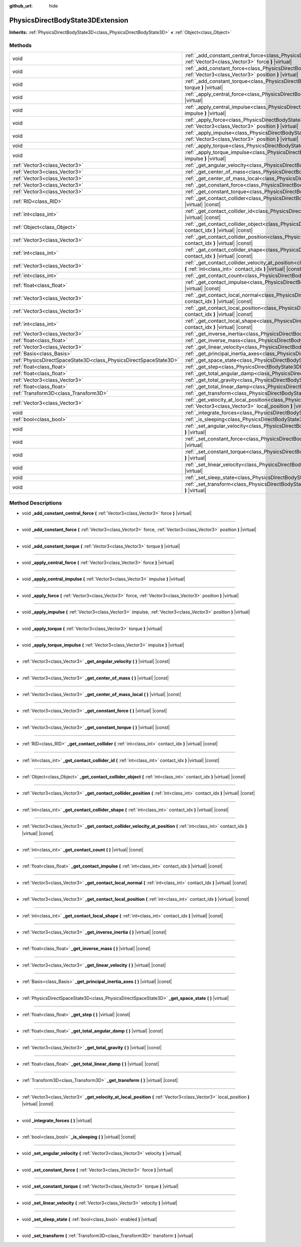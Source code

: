 :github_url: hide

.. DO NOT EDIT THIS FILE!!!
.. Generated automatically from Godot engine sources.
.. Generator: https://github.com/godotengine/godot/tree/master/doc/tools/make_rst.py.
.. XML source: https://github.com/godotengine/godot/tree/master/doc/classes/PhysicsDirectBodyState3DExtension.xml.

.. _class_PhysicsDirectBodyState3DExtension:

PhysicsDirectBodyState3DExtension
=================================

**Inherits:** :ref:`PhysicsDirectBodyState3D<class_PhysicsDirectBodyState3D>` **<** :ref:`Object<class_Object>`



Methods
-------

+-------------------------------------------------------------------+--------------------------------------------------------------------------------------------------------------------------------------------------------------------------------------------------------------+
| void                                                              | :ref:`_add_constant_central_force<class_PhysicsDirectBodyState3DExtension_method__add_constant_central_force>` **(** :ref:`Vector3<class_Vector3>` force **)** |virtual|                                     |
+-------------------------------------------------------------------+--------------------------------------------------------------------------------------------------------------------------------------------------------------------------------------------------------------+
| void                                                              | :ref:`_add_constant_force<class_PhysicsDirectBodyState3DExtension_method__add_constant_force>` **(** :ref:`Vector3<class_Vector3>` force, :ref:`Vector3<class_Vector3>` position **)** |virtual|             |
+-------------------------------------------------------------------+--------------------------------------------------------------------------------------------------------------------------------------------------------------------------------------------------------------+
| void                                                              | :ref:`_add_constant_torque<class_PhysicsDirectBodyState3DExtension_method__add_constant_torque>` **(** :ref:`Vector3<class_Vector3>` torque **)** |virtual|                                                  |
+-------------------------------------------------------------------+--------------------------------------------------------------------------------------------------------------------------------------------------------------------------------------------------------------+
| void                                                              | :ref:`_apply_central_force<class_PhysicsDirectBodyState3DExtension_method__apply_central_force>` **(** :ref:`Vector3<class_Vector3>` force **)** |virtual|                                                   |
+-------------------------------------------------------------------+--------------------------------------------------------------------------------------------------------------------------------------------------------------------------------------------------------------+
| void                                                              | :ref:`_apply_central_impulse<class_PhysicsDirectBodyState3DExtension_method__apply_central_impulse>` **(** :ref:`Vector3<class_Vector3>` impulse **)** |virtual|                                             |
+-------------------------------------------------------------------+--------------------------------------------------------------------------------------------------------------------------------------------------------------------------------------------------------------+
| void                                                              | :ref:`_apply_force<class_PhysicsDirectBodyState3DExtension_method__apply_force>` **(** :ref:`Vector3<class_Vector3>` force, :ref:`Vector3<class_Vector3>` position **)** |virtual|                           |
+-------------------------------------------------------------------+--------------------------------------------------------------------------------------------------------------------------------------------------------------------------------------------------------------+
| void                                                              | :ref:`_apply_impulse<class_PhysicsDirectBodyState3DExtension_method__apply_impulse>` **(** :ref:`Vector3<class_Vector3>` impulse, :ref:`Vector3<class_Vector3>` position **)** |virtual|                     |
+-------------------------------------------------------------------+--------------------------------------------------------------------------------------------------------------------------------------------------------------------------------------------------------------+
| void                                                              | :ref:`_apply_torque<class_PhysicsDirectBodyState3DExtension_method__apply_torque>` **(** :ref:`Vector3<class_Vector3>` torque **)** |virtual|                                                                |
+-------------------------------------------------------------------+--------------------------------------------------------------------------------------------------------------------------------------------------------------------------------------------------------------+
| void                                                              | :ref:`_apply_torque_impulse<class_PhysicsDirectBodyState3DExtension_method__apply_torque_impulse>` **(** :ref:`Vector3<class_Vector3>` impulse **)** |virtual|                                               |
+-------------------------------------------------------------------+--------------------------------------------------------------------------------------------------------------------------------------------------------------------------------------------------------------+
| :ref:`Vector3<class_Vector3>`                                     | :ref:`_get_angular_velocity<class_PhysicsDirectBodyState3DExtension_method__get_angular_velocity>` **(** **)** |virtual| |const|                                                                             |
+-------------------------------------------------------------------+--------------------------------------------------------------------------------------------------------------------------------------------------------------------------------------------------------------+
| :ref:`Vector3<class_Vector3>`                                     | :ref:`_get_center_of_mass<class_PhysicsDirectBodyState3DExtension_method__get_center_of_mass>` **(** **)** |virtual| |const|                                                                                 |
+-------------------------------------------------------------------+--------------------------------------------------------------------------------------------------------------------------------------------------------------------------------------------------------------+
| :ref:`Vector3<class_Vector3>`                                     | :ref:`_get_center_of_mass_local<class_PhysicsDirectBodyState3DExtension_method__get_center_of_mass_local>` **(** **)** |virtual| |const|                                                                     |
+-------------------------------------------------------------------+--------------------------------------------------------------------------------------------------------------------------------------------------------------------------------------------------------------+
| :ref:`Vector3<class_Vector3>`                                     | :ref:`_get_constant_force<class_PhysicsDirectBodyState3DExtension_method__get_constant_force>` **(** **)** |virtual| |const|                                                                                 |
+-------------------------------------------------------------------+--------------------------------------------------------------------------------------------------------------------------------------------------------------------------------------------------------------+
| :ref:`Vector3<class_Vector3>`                                     | :ref:`_get_constant_torque<class_PhysicsDirectBodyState3DExtension_method__get_constant_torque>` **(** **)** |virtual| |const|                                                                               |
+-------------------------------------------------------------------+--------------------------------------------------------------------------------------------------------------------------------------------------------------------------------------------------------------+
| :ref:`RID<class_RID>`                                             | :ref:`_get_contact_collider<class_PhysicsDirectBodyState3DExtension_method__get_contact_collider>` **(** :ref:`int<class_int>` contact_idx **)** |virtual| |const|                                           |
+-------------------------------------------------------------------+--------------------------------------------------------------------------------------------------------------------------------------------------------------------------------------------------------------+
| :ref:`int<class_int>`                                             | :ref:`_get_contact_collider_id<class_PhysicsDirectBodyState3DExtension_method__get_contact_collider_id>` **(** :ref:`int<class_int>` contact_idx **)** |virtual| |const|                                     |
+-------------------------------------------------------------------+--------------------------------------------------------------------------------------------------------------------------------------------------------------------------------------------------------------+
| :ref:`Object<class_Object>`                                       | :ref:`_get_contact_collider_object<class_PhysicsDirectBodyState3DExtension_method__get_contact_collider_object>` **(** :ref:`int<class_int>` contact_idx **)** |virtual| |const|                             |
+-------------------------------------------------------------------+--------------------------------------------------------------------------------------------------------------------------------------------------------------------------------------------------------------+
| :ref:`Vector3<class_Vector3>`                                     | :ref:`_get_contact_collider_position<class_PhysicsDirectBodyState3DExtension_method__get_contact_collider_position>` **(** :ref:`int<class_int>` contact_idx **)** |virtual| |const|                         |
+-------------------------------------------------------------------+--------------------------------------------------------------------------------------------------------------------------------------------------------------------------------------------------------------+
| :ref:`int<class_int>`                                             | :ref:`_get_contact_collider_shape<class_PhysicsDirectBodyState3DExtension_method__get_contact_collider_shape>` **(** :ref:`int<class_int>` contact_idx **)** |virtual| |const|                               |
+-------------------------------------------------------------------+--------------------------------------------------------------------------------------------------------------------------------------------------------------------------------------------------------------+
| :ref:`Vector3<class_Vector3>`                                     | :ref:`_get_contact_collider_velocity_at_position<class_PhysicsDirectBodyState3DExtension_method__get_contact_collider_velocity_at_position>` **(** :ref:`int<class_int>` contact_idx **)** |virtual| |const| |
+-------------------------------------------------------------------+--------------------------------------------------------------------------------------------------------------------------------------------------------------------------------------------------------------+
| :ref:`int<class_int>`                                             | :ref:`_get_contact_count<class_PhysicsDirectBodyState3DExtension_method__get_contact_count>` **(** **)** |virtual| |const|                                                                                   |
+-------------------------------------------------------------------+--------------------------------------------------------------------------------------------------------------------------------------------------------------------------------------------------------------+
| :ref:`float<class_float>`                                         | :ref:`_get_contact_impulse<class_PhysicsDirectBodyState3DExtension_method__get_contact_impulse>` **(** :ref:`int<class_int>` contact_idx **)** |virtual| |const|                                             |
+-------------------------------------------------------------------+--------------------------------------------------------------------------------------------------------------------------------------------------------------------------------------------------------------+
| :ref:`Vector3<class_Vector3>`                                     | :ref:`_get_contact_local_normal<class_PhysicsDirectBodyState3DExtension_method__get_contact_local_normal>` **(** :ref:`int<class_int>` contact_idx **)** |virtual| |const|                                   |
+-------------------------------------------------------------------+--------------------------------------------------------------------------------------------------------------------------------------------------------------------------------------------------------------+
| :ref:`Vector3<class_Vector3>`                                     | :ref:`_get_contact_local_position<class_PhysicsDirectBodyState3DExtension_method__get_contact_local_position>` **(** :ref:`int<class_int>` contact_idx **)** |virtual| |const|                               |
+-------------------------------------------------------------------+--------------------------------------------------------------------------------------------------------------------------------------------------------------------------------------------------------------+
| :ref:`int<class_int>`                                             | :ref:`_get_contact_local_shape<class_PhysicsDirectBodyState3DExtension_method__get_contact_local_shape>` **(** :ref:`int<class_int>` contact_idx **)** |virtual| |const|                                     |
+-------------------------------------------------------------------+--------------------------------------------------------------------------------------------------------------------------------------------------------------------------------------------------------------+
| :ref:`Vector3<class_Vector3>`                                     | :ref:`_get_inverse_inertia<class_PhysicsDirectBodyState3DExtension_method__get_inverse_inertia>` **(** **)** |virtual| |const|                                                                               |
+-------------------------------------------------------------------+--------------------------------------------------------------------------------------------------------------------------------------------------------------------------------------------------------------+
| :ref:`float<class_float>`                                         | :ref:`_get_inverse_mass<class_PhysicsDirectBodyState3DExtension_method__get_inverse_mass>` **(** **)** |virtual| |const|                                                                                     |
+-------------------------------------------------------------------+--------------------------------------------------------------------------------------------------------------------------------------------------------------------------------------------------------------+
| :ref:`Vector3<class_Vector3>`                                     | :ref:`_get_linear_velocity<class_PhysicsDirectBodyState3DExtension_method__get_linear_velocity>` **(** **)** |virtual| |const|                                                                               |
+-------------------------------------------------------------------+--------------------------------------------------------------------------------------------------------------------------------------------------------------------------------------------------------------+
| :ref:`Basis<class_Basis>`                                         | :ref:`_get_principal_inertia_axes<class_PhysicsDirectBodyState3DExtension_method__get_principal_inertia_axes>` **(** **)** |virtual| |const|                                                                 |
+-------------------------------------------------------------------+--------------------------------------------------------------------------------------------------------------------------------------------------------------------------------------------------------------+
| :ref:`PhysicsDirectSpaceState3D<class_PhysicsDirectSpaceState3D>` | :ref:`_get_space_state<class_PhysicsDirectBodyState3DExtension_method__get_space_state>` **(** **)** |virtual|                                                                                               |
+-------------------------------------------------------------------+--------------------------------------------------------------------------------------------------------------------------------------------------------------------------------------------------------------+
| :ref:`float<class_float>`                                         | :ref:`_get_step<class_PhysicsDirectBodyState3DExtension_method__get_step>` **(** **)** |virtual| |const|                                                                                                     |
+-------------------------------------------------------------------+--------------------------------------------------------------------------------------------------------------------------------------------------------------------------------------------------------------+
| :ref:`float<class_float>`                                         | :ref:`_get_total_angular_damp<class_PhysicsDirectBodyState3DExtension_method__get_total_angular_damp>` **(** **)** |virtual| |const|                                                                         |
+-------------------------------------------------------------------+--------------------------------------------------------------------------------------------------------------------------------------------------------------------------------------------------------------+
| :ref:`Vector3<class_Vector3>`                                     | :ref:`_get_total_gravity<class_PhysicsDirectBodyState3DExtension_method__get_total_gravity>` **(** **)** |virtual| |const|                                                                                   |
+-------------------------------------------------------------------+--------------------------------------------------------------------------------------------------------------------------------------------------------------------------------------------------------------+
| :ref:`float<class_float>`                                         | :ref:`_get_total_linear_damp<class_PhysicsDirectBodyState3DExtension_method__get_total_linear_damp>` **(** **)** |virtual| |const|                                                                           |
+-------------------------------------------------------------------+--------------------------------------------------------------------------------------------------------------------------------------------------------------------------------------------------------------+
| :ref:`Transform3D<class_Transform3D>`                             | :ref:`_get_transform<class_PhysicsDirectBodyState3DExtension_method__get_transform>` **(** **)** |virtual| |const|                                                                                           |
+-------------------------------------------------------------------+--------------------------------------------------------------------------------------------------------------------------------------------------------------------------------------------------------------+
| :ref:`Vector3<class_Vector3>`                                     | :ref:`_get_velocity_at_local_position<class_PhysicsDirectBodyState3DExtension_method__get_velocity_at_local_position>` **(** :ref:`Vector3<class_Vector3>` local_position **)** |virtual| |const|            |
+-------------------------------------------------------------------+--------------------------------------------------------------------------------------------------------------------------------------------------------------------------------------------------------------+
| void                                                              | :ref:`_integrate_forces<class_PhysicsDirectBodyState3DExtension_method__integrate_forces>` **(** **)** |virtual|                                                                                             |
+-------------------------------------------------------------------+--------------------------------------------------------------------------------------------------------------------------------------------------------------------------------------------------------------+
| :ref:`bool<class_bool>`                                           | :ref:`_is_sleeping<class_PhysicsDirectBodyState3DExtension_method__is_sleeping>` **(** **)** |virtual| |const|                                                                                               |
+-------------------------------------------------------------------+--------------------------------------------------------------------------------------------------------------------------------------------------------------------------------------------------------------+
| void                                                              | :ref:`_set_angular_velocity<class_PhysicsDirectBodyState3DExtension_method__set_angular_velocity>` **(** :ref:`Vector3<class_Vector3>` velocity **)** |virtual|                                              |
+-------------------------------------------------------------------+--------------------------------------------------------------------------------------------------------------------------------------------------------------------------------------------------------------+
| void                                                              | :ref:`_set_constant_force<class_PhysicsDirectBodyState3DExtension_method__set_constant_force>` **(** :ref:`Vector3<class_Vector3>` force **)** |virtual|                                                     |
+-------------------------------------------------------------------+--------------------------------------------------------------------------------------------------------------------------------------------------------------------------------------------------------------+
| void                                                              | :ref:`_set_constant_torque<class_PhysicsDirectBodyState3DExtension_method__set_constant_torque>` **(** :ref:`Vector3<class_Vector3>` torque **)** |virtual|                                                  |
+-------------------------------------------------------------------+--------------------------------------------------------------------------------------------------------------------------------------------------------------------------------------------------------------+
| void                                                              | :ref:`_set_linear_velocity<class_PhysicsDirectBodyState3DExtension_method__set_linear_velocity>` **(** :ref:`Vector3<class_Vector3>` velocity **)** |virtual|                                                |
+-------------------------------------------------------------------+--------------------------------------------------------------------------------------------------------------------------------------------------------------------------------------------------------------+
| void                                                              | :ref:`_set_sleep_state<class_PhysicsDirectBodyState3DExtension_method__set_sleep_state>` **(** :ref:`bool<class_bool>` enabled **)** |virtual|                                                               |
+-------------------------------------------------------------------+--------------------------------------------------------------------------------------------------------------------------------------------------------------------------------------------------------------+
| void                                                              | :ref:`_set_transform<class_PhysicsDirectBodyState3DExtension_method__set_transform>` **(** :ref:`Transform3D<class_Transform3D>` transform **)** |virtual|                                                   |
+-------------------------------------------------------------------+--------------------------------------------------------------------------------------------------------------------------------------------------------------------------------------------------------------+

Method Descriptions
-------------------

.. _class_PhysicsDirectBodyState3DExtension_method__add_constant_central_force:

- void **_add_constant_central_force** **(** :ref:`Vector3<class_Vector3>` force **)** |virtual|

----

.. _class_PhysicsDirectBodyState3DExtension_method__add_constant_force:

- void **_add_constant_force** **(** :ref:`Vector3<class_Vector3>` force, :ref:`Vector3<class_Vector3>` position **)** |virtual|

----

.. _class_PhysicsDirectBodyState3DExtension_method__add_constant_torque:

- void **_add_constant_torque** **(** :ref:`Vector3<class_Vector3>` torque **)** |virtual|

----

.. _class_PhysicsDirectBodyState3DExtension_method__apply_central_force:

- void **_apply_central_force** **(** :ref:`Vector3<class_Vector3>` force **)** |virtual|

----

.. _class_PhysicsDirectBodyState3DExtension_method__apply_central_impulse:

- void **_apply_central_impulse** **(** :ref:`Vector3<class_Vector3>` impulse **)** |virtual|

----

.. _class_PhysicsDirectBodyState3DExtension_method__apply_force:

- void **_apply_force** **(** :ref:`Vector3<class_Vector3>` force, :ref:`Vector3<class_Vector3>` position **)** |virtual|

----

.. _class_PhysicsDirectBodyState3DExtension_method__apply_impulse:

- void **_apply_impulse** **(** :ref:`Vector3<class_Vector3>` impulse, :ref:`Vector3<class_Vector3>` position **)** |virtual|

----

.. _class_PhysicsDirectBodyState3DExtension_method__apply_torque:

- void **_apply_torque** **(** :ref:`Vector3<class_Vector3>` torque **)** |virtual|

----

.. _class_PhysicsDirectBodyState3DExtension_method__apply_torque_impulse:

- void **_apply_torque_impulse** **(** :ref:`Vector3<class_Vector3>` impulse **)** |virtual|

----

.. _class_PhysicsDirectBodyState3DExtension_method__get_angular_velocity:

- :ref:`Vector3<class_Vector3>` **_get_angular_velocity** **(** **)** |virtual| |const|

----

.. _class_PhysicsDirectBodyState3DExtension_method__get_center_of_mass:

- :ref:`Vector3<class_Vector3>` **_get_center_of_mass** **(** **)** |virtual| |const|

----

.. _class_PhysicsDirectBodyState3DExtension_method__get_center_of_mass_local:

- :ref:`Vector3<class_Vector3>` **_get_center_of_mass_local** **(** **)** |virtual| |const|

----

.. _class_PhysicsDirectBodyState3DExtension_method__get_constant_force:

- :ref:`Vector3<class_Vector3>` **_get_constant_force** **(** **)** |virtual| |const|

----

.. _class_PhysicsDirectBodyState3DExtension_method__get_constant_torque:

- :ref:`Vector3<class_Vector3>` **_get_constant_torque** **(** **)** |virtual| |const|

----

.. _class_PhysicsDirectBodyState3DExtension_method__get_contact_collider:

- :ref:`RID<class_RID>` **_get_contact_collider** **(** :ref:`int<class_int>` contact_idx **)** |virtual| |const|

----

.. _class_PhysicsDirectBodyState3DExtension_method__get_contact_collider_id:

- :ref:`int<class_int>` **_get_contact_collider_id** **(** :ref:`int<class_int>` contact_idx **)** |virtual| |const|

----

.. _class_PhysicsDirectBodyState3DExtension_method__get_contact_collider_object:

- :ref:`Object<class_Object>` **_get_contact_collider_object** **(** :ref:`int<class_int>` contact_idx **)** |virtual| |const|

----

.. _class_PhysicsDirectBodyState3DExtension_method__get_contact_collider_position:

- :ref:`Vector3<class_Vector3>` **_get_contact_collider_position** **(** :ref:`int<class_int>` contact_idx **)** |virtual| |const|

----

.. _class_PhysicsDirectBodyState3DExtension_method__get_contact_collider_shape:

- :ref:`int<class_int>` **_get_contact_collider_shape** **(** :ref:`int<class_int>` contact_idx **)** |virtual| |const|

----

.. _class_PhysicsDirectBodyState3DExtension_method__get_contact_collider_velocity_at_position:

- :ref:`Vector3<class_Vector3>` **_get_contact_collider_velocity_at_position** **(** :ref:`int<class_int>` contact_idx **)** |virtual| |const|

----

.. _class_PhysicsDirectBodyState3DExtension_method__get_contact_count:

- :ref:`int<class_int>` **_get_contact_count** **(** **)** |virtual| |const|

----

.. _class_PhysicsDirectBodyState3DExtension_method__get_contact_impulse:

- :ref:`float<class_float>` **_get_contact_impulse** **(** :ref:`int<class_int>` contact_idx **)** |virtual| |const|

----

.. _class_PhysicsDirectBodyState3DExtension_method__get_contact_local_normal:

- :ref:`Vector3<class_Vector3>` **_get_contact_local_normal** **(** :ref:`int<class_int>` contact_idx **)** |virtual| |const|

----

.. _class_PhysicsDirectBodyState3DExtension_method__get_contact_local_position:

- :ref:`Vector3<class_Vector3>` **_get_contact_local_position** **(** :ref:`int<class_int>` contact_idx **)** |virtual| |const|

----

.. _class_PhysicsDirectBodyState3DExtension_method__get_contact_local_shape:

- :ref:`int<class_int>` **_get_contact_local_shape** **(** :ref:`int<class_int>` contact_idx **)** |virtual| |const|

----

.. _class_PhysicsDirectBodyState3DExtension_method__get_inverse_inertia:

- :ref:`Vector3<class_Vector3>` **_get_inverse_inertia** **(** **)** |virtual| |const|

----

.. _class_PhysicsDirectBodyState3DExtension_method__get_inverse_mass:

- :ref:`float<class_float>` **_get_inverse_mass** **(** **)** |virtual| |const|

----

.. _class_PhysicsDirectBodyState3DExtension_method__get_linear_velocity:

- :ref:`Vector3<class_Vector3>` **_get_linear_velocity** **(** **)** |virtual| |const|

----

.. _class_PhysicsDirectBodyState3DExtension_method__get_principal_inertia_axes:

- :ref:`Basis<class_Basis>` **_get_principal_inertia_axes** **(** **)** |virtual| |const|

----

.. _class_PhysicsDirectBodyState3DExtension_method__get_space_state:

- :ref:`PhysicsDirectSpaceState3D<class_PhysicsDirectSpaceState3D>` **_get_space_state** **(** **)** |virtual|

----

.. _class_PhysicsDirectBodyState3DExtension_method__get_step:

- :ref:`float<class_float>` **_get_step** **(** **)** |virtual| |const|

----

.. _class_PhysicsDirectBodyState3DExtension_method__get_total_angular_damp:

- :ref:`float<class_float>` **_get_total_angular_damp** **(** **)** |virtual| |const|

----

.. _class_PhysicsDirectBodyState3DExtension_method__get_total_gravity:

- :ref:`Vector3<class_Vector3>` **_get_total_gravity** **(** **)** |virtual| |const|

----

.. _class_PhysicsDirectBodyState3DExtension_method__get_total_linear_damp:

- :ref:`float<class_float>` **_get_total_linear_damp** **(** **)** |virtual| |const|

----

.. _class_PhysicsDirectBodyState3DExtension_method__get_transform:

- :ref:`Transform3D<class_Transform3D>` **_get_transform** **(** **)** |virtual| |const|

----

.. _class_PhysicsDirectBodyState3DExtension_method__get_velocity_at_local_position:

- :ref:`Vector3<class_Vector3>` **_get_velocity_at_local_position** **(** :ref:`Vector3<class_Vector3>` local_position **)** |virtual| |const|

----

.. _class_PhysicsDirectBodyState3DExtension_method__integrate_forces:

- void **_integrate_forces** **(** **)** |virtual|

----

.. _class_PhysicsDirectBodyState3DExtension_method__is_sleeping:

- :ref:`bool<class_bool>` **_is_sleeping** **(** **)** |virtual| |const|

----

.. _class_PhysicsDirectBodyState3DExtension_method__set_angular_velocity:

- void **_set_angular_velocity** **(** :ref:`Vector3<class_Vector3>` velocity **)** |virtual|

----

.. _class_PhysicsDirectBodyState3DExtension_method__set_constant_force:

- void **_set_constant_force** **(** :ref:`Vector3<class_Vector3>` force **)** |virtual|

----

.. _class_PhysicsDirectBodyState3DExtension_method__set_constant_torque:

- void **_set_constant_torque** **(** :ref:`Vector3<class_Vector3>` torque **)** |virtual|

----

.. _class_PhysicsDirectBodyState3DExtension_method__set_linear_velocity:

- void **_set_linear_velocity** **(** :ref:`Vector3<class_Vector3>` velocity **)** |virtual|

----

.. _class_PhysicsDirectBodyState3DExtension_method__set_sleep_state:

- void **_set_sleep_state** **(** :ref:`bool<class_bool>` enabled **)** |virtual|

----

.. _class_PhysicsDirectBodyState3DExtension_method__set_transform:

- void **_set_transform** **(** :ref:`Transform3D<class_Transform3D>` transform **)** |virtual|

.. |virtual| replace:: :abbr:`virtual (This method should typically be overridden by the user to have any effect.)`
.. |const| replace:: :abbr:`const (This method has no side effects. It doesn't modify any of the instance's member variables.)`
.. |vararg| replace:: :abbr:`vararg (This method accepts any number of arguments after the ones described here.)`
.. |constructor| replace:: :abbr:`constructor (This method is used to construct a type.)`
.. |static| replace:: :abbr:`static (This method doesn't need an instance to be called, so it can be called directly using the class name.)`
.. |operator| replace:: :abbr:`operator (This method describes a valid operator to use with this type as left-hand operand.)`
